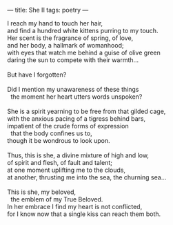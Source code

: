 :PROPERTIES:
:ID:       BF304285-6896-46EA-A864-3C357AE25EFD
:SLUG:     she-ii
:END:
---
title: She II
tags: poetry
---

#+BEGIN_VERSE
I reach my hand to touch her hair,
and find a hundred white kittens purring to my touch.
Her scent is the fragrance of spring, of love,
and her body, a hallmark of womanhood;
with eyes that watch me behind a guise of olive green
daring the sun to compete with their warmth...

But have I forgotten?

Did I mention my unawareness of these things
  the moment her heart utters words unspoken?

She is a spirit yearning to be free from that gilded cage,
with the anxious pacing of a tigress behind bars,
impatient of the crude forms of expression
  that the body confines us to,
though it be wondrous to look upon.

Thus, this is she, a divine mixture of high and low,
of spirit and flesh, of fault and talent;
at one moment uplifting me to the clouds,
at another, thrusting me into the sea, the churning sea...

This is she, my beloved,
  the emblem of my True Beloved.
In her embrace I find my heart is not conflicted,
for I know now that a single kiss can reach them both.
#+END_VERSE
